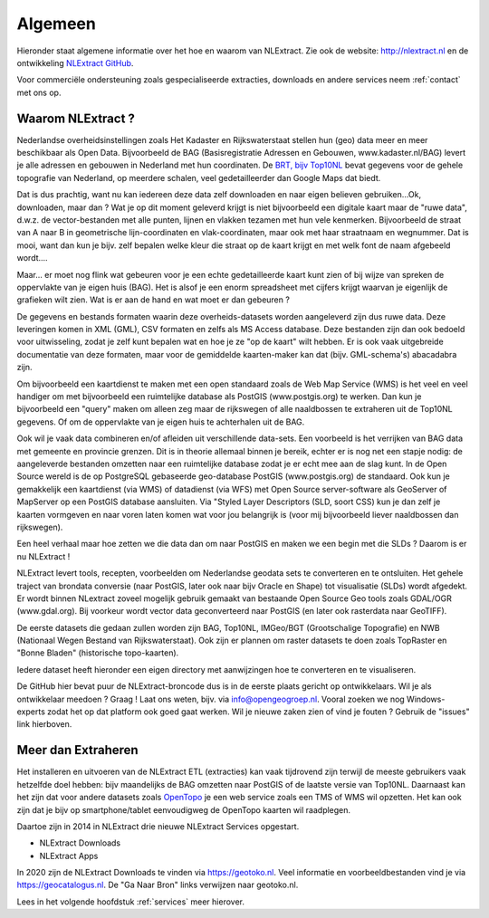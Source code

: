 .. _algemeen:


********
Algemeen
********

Hieronder staat algemene informatie over het hoe en waarom van NLExtract.
Zie ook de website: http://nlextract.nl en de ontwikkeling
`NLExtract GitHub <https://github.com/nlextract/NLExtract>`_.

Voor commerciële ondersteuning zoals gespecialiseerde extracties, downloads en andere
services neem :ref:`contact` met ons op.

Waarom NLExtract ?
==================

Nederlandse overheidsinstellingen zoals Het Kadaster en Rijkswaterstaat stellen
hun (geo) data meer en meer beschikbaar als Open Data. Bijvoorbeeld de BAG
(Basisregistratie Adressen en Gebouwen, www.kadaster.nl/BAG) levert je alle
adressen en gebouwen in Nederland met hun coordinaten.
De `BRT, bijv Top10NL <https://www.pdok.nl/introductie/-/article/basisregistratie-topografie-brt-topnl>`_
bevat gegevens voor de gehele topografie van
Nederland, op meerdere schalen, veel gedetailleerder dan Google Maps dat biedt.

Dat is dus prachtig, want nu kan iedereen deze data zelf downloaden en naar eigen
believen gebruiken...Ok, downloaden, maar dan ? Wat je op dit moment geleverd
krijgt is niet bijvoorbeeld een digitale kaart maar de "ruwe data", d.w.z. de
vector-bestanden met alle punten, lijnen en vlakken tezamen met hun vele kenmerken.
Bijvoorbeeld de straat van A naar B in geometrische lijn-coordinaten en
vlak-coordinaten, maar ook met haar straatnaam en wegnummer. Dat is mooi, want dan
kun je bijv. zelf bepalen welke kleur die straat op de kaart krijgt en met welk
font de naam afgebeeld wordt....

Maar... er moet nog flink wat gebeuren voor je een echte gedetailleerde kaart kunt
zien of bij wijze van spreken de oppervlakte van je eigen huis (BAG). Het is alsof
je een enorm spreadsheet met cijfers krijgt waarvan je eigenlijk de grafieken wilt
zien. Wat is er aan de hand en wat moet er dan gebeuren ?

De gegevens en bestands formaten waarin deze overheids-datasets worden aangeleverd
zijn dus ruwe data. Deze leveringen komen in XML (GML), CSV formaten en zelfs als
MS Access database. Deze bestanden zijn dan ook bedoeld voor uitwisseling, zodat
je zelf kunt bepalen wat en hoe je ze "op de kaart" wilt hebben. Er is ook vaak
uitgebreide documentatie van deze formaten, maar voor de gemiddelde kaarten-maker
kan dat (bijv. GML-schema's) abacadabra zijn.

Om bijvoorbeeld een kaartdienst te maken met een open standaard zoals de Web Map
Service (WMS) is het veel en veel handiger om met bijvoorbeeld een ruimtelijke
database als PostGIS (www.postgis.org) te werken. Dan kun je bijvoorbeeld een
"query" maken om alleen zeg maar de rijkswegen of alle naaldbossen te extraheren
uit de Top10NL gegevens. Of om de oppervlakte van je eigen huis te achterhalen
uit de BAG.

Ook wil je vaak data combineren en/of afleiden uit verschillende data-sets.
Een voorbeeld is het verrijken van BAG data met gemeente en provincie grenzen.
Dit is in theorie allemaal binnen je bereik, echter er is nog net een stapje nodig:
de aangeleverde bestanden omzetten naar een ruimtelijke database zodat je er echt
mee aan de slag kunt. In de Open Source wereld is de op PostgreSQL gebaseerde
geo-database PostGIS (www.postgis.org) de standaard. Ook kun je gemakkelijk een
kaartdienst (via WMS) of datadienst (via WFS) met Open Source server-software
als GeoServer of MapServer op een PostGIS database aansluiten. Via "Styled Layer
Descriptors (SLD, soort CSS) kun je dan zelf je kaarten vormgeven en naar voren
laten komen wat voor jou belangrijk is (voor mij bijvoorbeeld liever naaldbossen
dan rijkswegen).

Een heel verhaal maar hoe zetten we die data dan om naar PostGIS en maken we een
begin met die SLDs ? Daarom is er nu NLExtract !

NLExtract levert tools, recepten, voorbeelden om Nederlandse geodata sets te
converteren en te ontsluiten. Het gehele traject van brondata conversie (naar
PostGIS, later ook naar bijv Oracle en Shape) tot visualisatie (SLDs) wordt
afgedekt. Er wordt binnen NLextract zoveel mogelijk gebruik gemaakt van
bestaande Open Source Geo tools zoals GDAL/OGR (www.gdal.org). Bij voorkeur
wordt vector data geconverteerd naar PostGIS (en later ook rasterdata naar
GeoTIFF).

De eerste datasets die gedaan zullen worden zijn BAG, Top10NL, IMGeo/BGT (Grootschalige
Topografie) en NWB (Nationaal Wegen Bestand van Rijkswaterstaat). Ook zijn er plannen
om raster datasets te doen zoals TopRaster en "Bonne Bladen" (historische topo-kaarten).

Iedere dataset heeft hieronder een eigen directory met aanwijzingen hoe te
converteren en te visualiseren.

De GitHub hier bevat puur de NLExtract-broncode dus is in de eerste plaats
gericht op ontwikkelaars. Wil je als ontwikkelaar meedoen ? Graag !
Laat ons weten, bijv. via info@opengeogroep.nl. Vooral zoeken we nog
Windows-experts zodat het op dat platform ook goed gaat werken. Wil je
nieuwe zaken zien of vind je fouten ? Gebruik de "issues" link hierboven.

Meer dan Extraheren
===================

Het installeren en uitvoeren van de NLExtract ETL (extracties) kan vaak tijdrovend zijn terwijl
de meeste gebruikers vaak hetzelfde doel hebben: bijv maandelijks de BAG omzetten naar PostGIS
of de laatste versie van Top10NL. Daarnaast kan het zijn dat voor andere datasets
zoals `OpenTopo <http://www.opentopo.nl>`_ je een web service zoals een TMS of WMS wil opzetten.
Het kan ook zijn dat je bijv op smartphone/tablet eenvoudigweg de OpenTopo
kaarten wil raadplegen.

Daartoe zijn in 2014 in NLExtract drie nieuwe NLExtract Services opgestart.

* NLExtract Downloads
* NLExtract Apps

In 2020 zijn de NLExtract Downloads te vinden via https://geotoko.nl.
Veel informatie en voorbeeldbestanden vind je via https://geocatalogus.nl.
De "Ga Naar Bron" links verwijzen naar geotoko.nl.

Lees in het volgende hoofdstuk :ref:`services` meer hierover.
